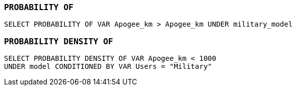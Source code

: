 === `+PROBABILITY OF+`

[example]
====
[source,gensql]
----
SELECT PROBABILITY OF VAR Apogee_km > Apogee_km UNDER military_model
----
====

=== `+PROBABILITY DENSITY OF+`

[example]
====
[source,gensql]
----
SELECT PROBABILITY DENSITY OF VAR Apogee_km < 1000
UNDER model CONDITIONED BY VAR Users = "Military"
----
====
